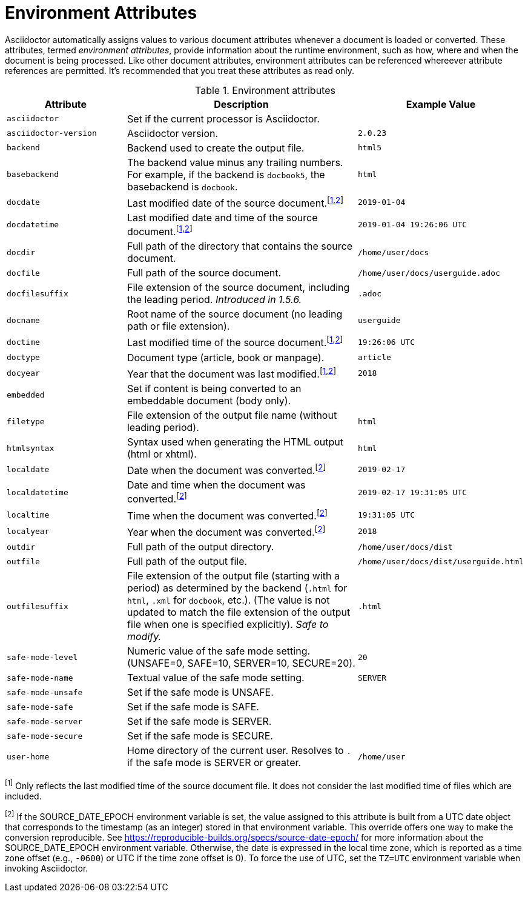////
Included in:

- user-manual appendix B attribute calatog
////
[#env-attributes]
= Environment Attributes

Asciidoctor automatically assigns values to various document attributes whenever a document is loaded or converted.
These attributes, termed [.term]_environment attributes_, provide information about the runtime environment, such as how, where and when the document is being processed.
Like other document attributes, environment attributes can be referenced whereever attribute references are permitted.
It's recommended that you treat these attributes as read only.

[#env-attributes-table]
// tag::table[]
.Environment attributes
[cols="1m,2,1m"]
|===
|Attribute |Description |Example Value

|asciidoctor
|Set if the current processor is Asciidoctor.
|{asciidoctor}

|asciidoctor-version
|Asciidoctor version.
|{asciidoctor-version}

|backend
|Backend used to create the output file.
|html5

|basebackend
|The backend value minus any trailing numbers.
For example, if the backend is `docbook5`, the basebackend is `docbook`.
|html

|docdate
|Last modified date of the source document.^[<<note_docdatetime,1>>,<<note_sourcedateepoch,2>>]^
|2019-01-04

|docdatetime
|Last modified date and time of the source document.^[<<note_docdatetime,1>>,<<note_sourcedateepoch,2>>]^
|2019-01-04 19:26:06 UTC

|docdir
|Full path of the directory that contains the source document.
|/home/user/docs

|docfile
|Full path of the source document.
|/home/user/docs/userguide.adoc

|docfilesuffix
|File extension of the source document, including the leading period.
_Introduced in 1.5.6._
|.adoc

|docname
|Root name of the source document (no leading path or file extension).
|userguide

|doctime
|Last modified time of the source document.^[<<note_docdatetime,1>>,<<note_sourcedateepoch,2>>]^
|19:26:06 UTC

|doctype
|Document type (article, book or manpage).
|article

|docyear
|Year that the document was last modified.^[<<note_docdatetime,1>>,<<note_sourcedateepoch,2>>]^
|2018

|embedded
|Set if content is being converted to an embeddable document (body only).
|

|filetype
|File extension of the output file name (without leading period).
|html

|htmlsyntax
|Syntax used when generating the HTML output (html or xhtml).
|html

|localdate
|Date when the document was converted.^[<<note_sourcedateepoch,2>>]^
|2019-02-17

|localdatetime
|Date and time when the document was converted.^[<<note_sourcedateepoch,2>>]^
|2019-02-17 19:31:05 UTC

|localtime
|Time when the document was converted.^[<<note_sourcedateepoch,2>>]^
|19:31:05 UTC

|localyear
|Year when the document was converted.^[<<note_sourcedateepoch,2>>]^
|2018

|outdir
|Full path of the output directory.
|/home/user/docs/dist

|outfile
|Full path of the output file.
|/home/user/docs/dist/userguide.html

|outfilesuffix
|File extension of the output file (starting with a period) as determined by the backend (`.html` for `html`, `.xml` for `docbook`, etc.).
(The value is not updated to match the file extension of the output file when one is specified explicitly).
_Safe to modify._
|.html

|safe-mode-level
|Numeric value of the safe mode setting.
(UNSAFE=0, SAFE=10, SERVER=10, SECURE=20).
|20

|safe-mode-name
|Textual value of the safe mode setting.
|SERVER

|safe-mode-unsafe
|Set if the safe mode is UNSAFE.
|

|safe-mode-safe
|Set if the safe mode is SAFE.
|

|safe-mode-server
|Set if the safe mode is SERVER.
|

|safe-mode-secure
|Set if the safe mode is SECURE.
|

|user-home
|Home directory of the current user.
Resolves to `.` if the safe mode is SERVER or greater.
|/home/user
|===

[[note_docdatetime]]^[1]^ Only reflects the last modified time of the source document file.
It does not consider the last modified time of files which are included.

[[note_sourcedateepoch]]^[2]^ If the SOURCE_DATE_EPOCH environment variable is set, the value assigned to this attribute is built from a UTC date object that corresponds to the timestamp (as an integer) stored in that environment variable.
This override offers one way to make the conversion reproducible.
See https://reproducible-builds.org/specs/source-date-epoch/ for more information about the SOURCE_DATE_EPOCH environment variable.
Otherwise, the date is expressed in the local time zone, which is reported as a time zone offset (e.g., `-0600`) or UTC if the time zone offset is 0).
To force the use of UTC, set the `TZ=UTC` environment variable when invoking Asciidoctor.
// end::table[]
